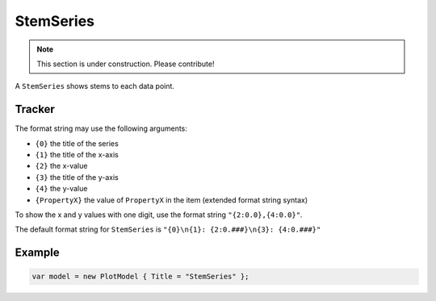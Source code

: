 ==========
StemSeries
==========

.. note:: This section is under construction. Please contribute!

A ``StemSeries`` shows stems to each data point.

.. image:: StemSeries.png


Tracker
-------

The format string may use the following arguments:

- ``{0}`` the title of the series
- ``{1}`` the title of the x-axis
- ``{2}`` the x-value
- ``{3}`` the title of the y-axis
- ``{4}`` the y-value
- ``{PropertyX}`` the value of ``PropertyX`` in the item (extended format string syntax)

To show the x and y values with one digit, use the format string ``"{2:0.0},{4:0.0}"``.

The default format string for ``StemSeries`` is ``"{0}\n{1}: {2:0.###}\n{3}: {4:0.###}"``



Example
-------

.. sourcecode:: csharp

    var model = new PlotModel { Title = "StemSeries" };
